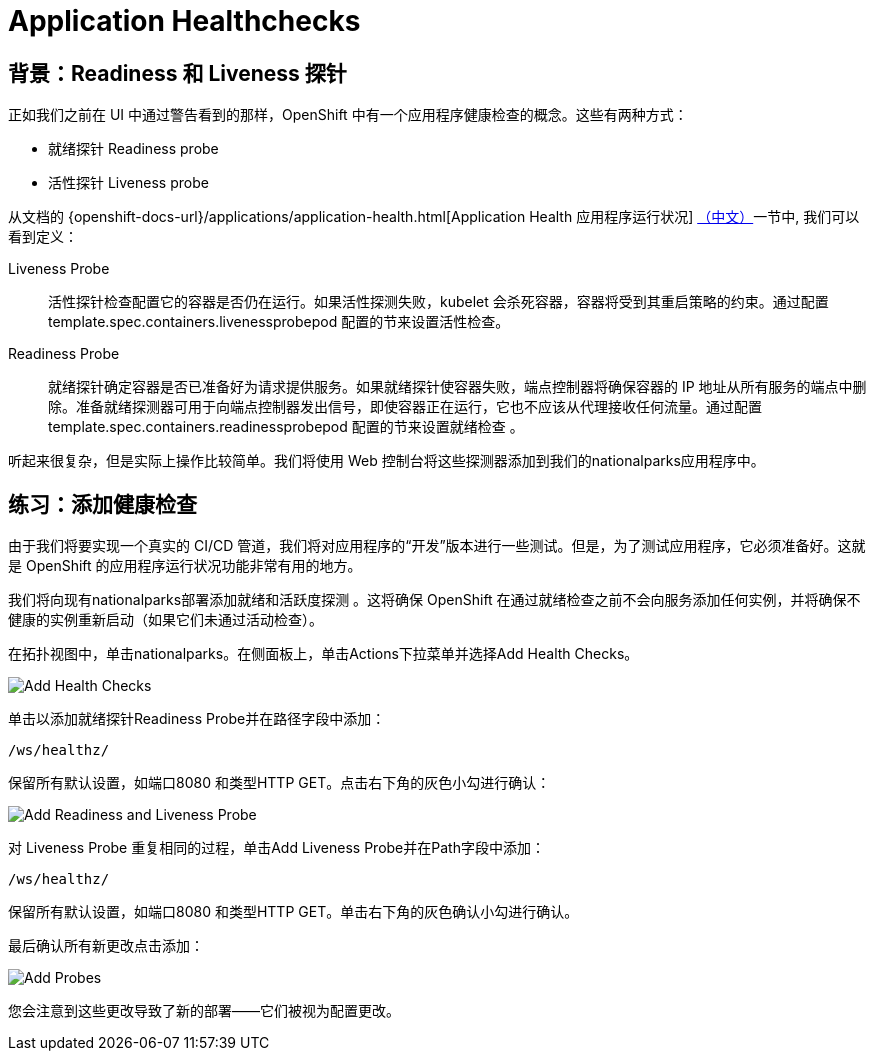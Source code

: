 = Application Healthchecks
:navtitle: 应用健康检查

== 背景：Readiness 和 Liveness 探针
正如我们之前在 UI 中通过警告看到的那样，OpenShift 中有一个应用程序健康检查的概念。这些有两种方式：

* 就绪探针 Readiness probe
* 活性探针 Liveness probe

从文档的
{openshift-docs-url}/applications/application-health.html[Application
Health 应用程序运行状况]
link:https://access.redhat.com/documentation/zh-cn/openshift_container_platform/4.9/html/building_applications/application-health#application-health-about_application-health[（中文）]一节中, 我们可以看到定义：

[glossary]
Liveness Probe::
  活性探针检查配置它的容器是否仍在运行。如果活性探测失败，kubelet 会杀死容器，容器将受到其重启策略的约束。通过配置template.spec.containers.livenessprobepod 配置的节来设置活性检查。
Readiness Probe::
  就绪探针确定容器是否已准备好为请求提供服务。如果就绪探针使容器失败，端点控制器将确保容器的 IP 地址从所有服务的端点中删除。准备就绪探测器可用于向端点控制器发出信号，即使容器正在运行，它也不应该从代理接收任何流量。通过配置template.spec.containers.readinessprobepod 配置的节来设置就绪检查 。

听起来很复杂，但是实际上操作比较简单。我们将使用 Web 控制台将这些探测器添加到我们的nationalparks应用程序中。

[#add_health_checks]
== 练习：添加健康检查
由于我们将要实现一个真实的 CI/CD 管道，我们将对应用程序的“开发”版本进行一些测试。但是，为了测试应用程序，它必须准备好。这就是 OpenShift 的应用程序运行状况功能非常有用的地方。

我们将向现有nationalparks部署添加就绪和活跃度探测 。这将确保 OpenShift 在通过就绪检查之前不会向服务添加任何实例，并将确保不健康的实例重新启动（如果它们未通过活动检查）。

在拓扑视图中，单击nationalparks。在侧面板上，单击Actions下拉菜单并选择Add Health Checks。

image::nationalparks-application-health-menu.png[Add Health Checks]

单击以添加就绪探针Readiness Probe并在路径字段中添加：

[source,role=copypaste]
----
/ws/healthz/
----

保留所有默认设置，如端口8080 和类型HTTP GET。点击右下角的灰色小勾进行确认：

image::nationalparks-application-health-settings.png[Add Readiness and Liveness Probe]

对 Liveness Probe 重复相同的过程，单击Add Liveness Probe并在Path字段中添加：

[source,role=copypaste]
----
/ws/healthz/
----

保留所有默认设置，如端口8080 和类型HTTP GET。单击右下角的灰色确认小勾进行确认。

最后确认所有新更改点击添加：

image::nationalparks-application-health-add.png[Add Probes]


您会注意到这些更改导致了新的部署——它们被视为配置更改。
